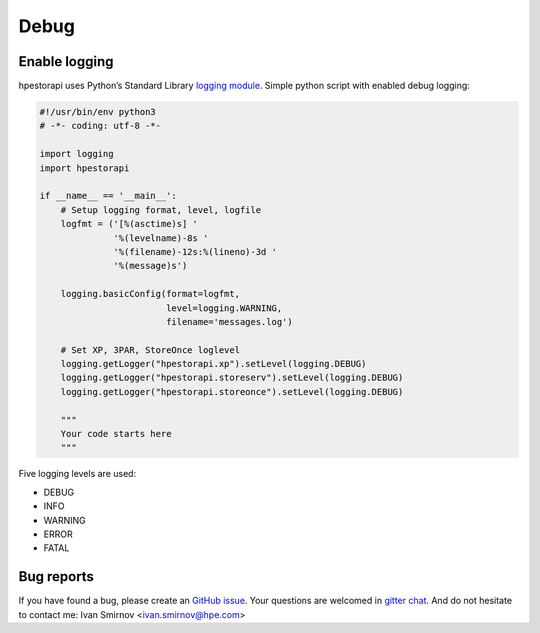 Debug
================================================================================


Enable logging
--------------------------------------------------------------------------------
hpestorapi uses Python’s Standard Library `logging module
<https://docs.python.org/3/library/logging.html>`_. Simple python script
with enabled debug logging:

.. code:: python

    #!/usr/bin/env python3
    # -*- coding: utf-8 -*-

    import logging
    import hpestorapi

    if __name__ == '__main__':
        # Setup logging format, level, logfile
        logfmt = ('[%(asctime)s] '
                  '%(levelname)-8s '
                  '%(filename)-12s:%(lineno)-3d '
                  '%(message)s')

        logging.basicConfig(format=logfmt,
                            level=logging.WARNING,
                            filename='messages.log')

        # Set XP, 3PAR, StoreOnce loglevel
        logging.getLogger("hpestorapi.xp").setLevel(logging.DEBUG)
        logging.getLogger("hpestorapi.storeserv").setLevel(logging.DEBUG)
        logging.getLogger("hpestorapi.storeonce").setLevel(logging.DEBUG)

        """
        Your code starts here
        """

Five logging levels are used:

* DEBUG
* INFO
* WARNING
* ERROR
* FATAL

Bug reports
--------------------------------------------------------------------------------
If you have found a bug, please create an `GitHub issue <https://github
.com/HewlettPackard/python-storage-clients/issues>`_. Your questions are
welcomed in `gitter chat <https://gitter
.im/python-storage-clients>`_. And do not hesitate to contact me: Ivan
Smirnov <ivan.smirnov@hpe.com>
